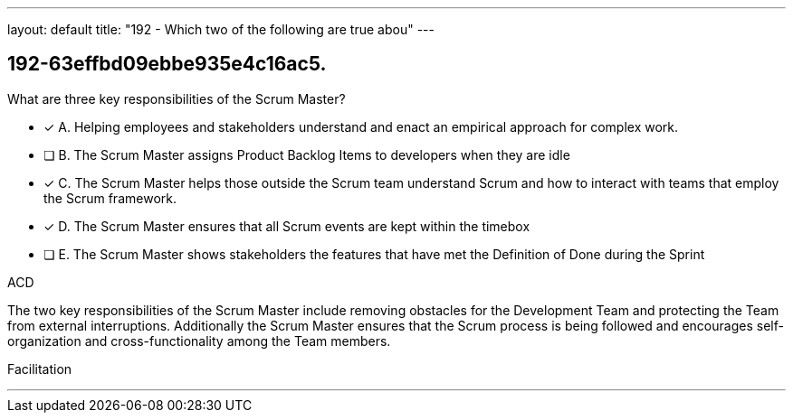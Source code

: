 ---
layout: default 
title: "192 - Which two of the following are true abou"
---


[#question]
== 192-63effbd09ebbe935e4c16ac5.

****

[#query]
--
What are three key responsibilities of the Scrum Master?
--

[#list]
--
* [*] A. Helping employees and stakeholders understand and enact an empirical approach for complex work.
* [ ] B. The Scrum Master assigns Product Backlog Items to developers when they are idle
* [*] C. The Scrum Master helps those outside the Scrum team understand Scrum and how to interact with teams that employ the Scrum framework.
* [*] D. The Scrum Master ensures that all Scrum events are kept within the timebox
* [ ] E. The Scrum Master shows stakeholders the features that have met the Definition of Done during the Sprint

--
****

[#answer]
ACD

[#explanation]
--
The two key responsibilities of the Scrum Master include removing obstacles for the Development Team and protecting the Team from external interruptions. Additionally the Scrum Master ensures that the Scrum process is being followed and encourages self-organization and cross-functionality among the Team members.
--

[#ka]
Facilitation

'''


